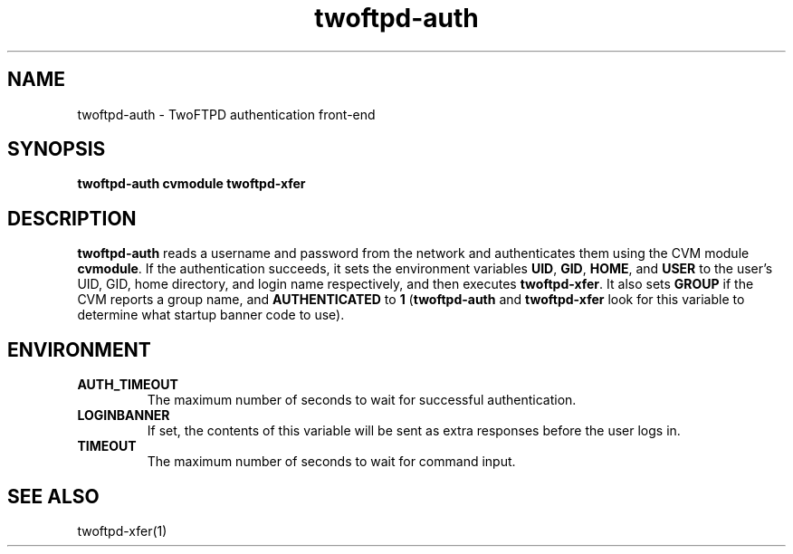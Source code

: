 .TH twoftpd-auth 1
.SH NAME
twoftpd-auth \- TwoFTPD authentication front-end
.SH SYNOPSIS
.B twoftpd-auth
.B cvmodule
.B twoftpd-xfer
.SH DESCRIPTION
.B twoftpd-auth
reads a username and password from the network and authenticates them
using the CVM module
.BR cvmodule .
If the authentication succeeds, it sets the environment variables
.BR UID ,
.BR GID ,
.BR HOME ,
and
.B USER
to the user's UID, GID, home directory, and login name respectively,
and then executes
.BR twoftpd-xfer .
It also sets
.B GROUP
if the CVM reports a group name, and
.B AUTHENTICATED
to
.B 1
.RB ( twoftpd-auth
and
.B twoftpd-xfer
look for this variable to determine what startup banner code to use).
.SH ENVIRONMENT
.TP
.B AUTH_TIMEOUT
The maximum number of seconds to wait for successful authentication.
.TP
.B LOGINBANNER
If set, the contents of this variable will be sent as extra responses
before the user logs in.
.TP
.B TIMEOUT
The maximum number of seconds to wait for command input.
.SH SEE ALSO
twoftpd-xfer(1)
